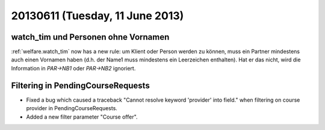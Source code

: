 ================================
20130611 (Tuesday, 11 June 2013)
================================

watch_tim und Personen ohne Vornamen
------------------------------------

:ref:`welfare.watch_tim` now has a new rule: 
um Klient oder Person werden zu können, muss ein Partner mindestens 
auch einen Vornamen haben (d.h. der Name1 muss mindestens ein Leerzeichen 
enthalten). 
Hat er das nicht, wird die Information in `PAR->NB1` 
oder `PAR->NB2` ignoriert.



Filtering in PendingCourseRequests
-----------------------------------------------------

- Fixed a bug which caused a traceback 
  "Cannot resolve keyword 'provider' into field."
  when filtering on course provider in PendingCourseRequests.
  
- Added a new filter parameter "Course offer".
  
